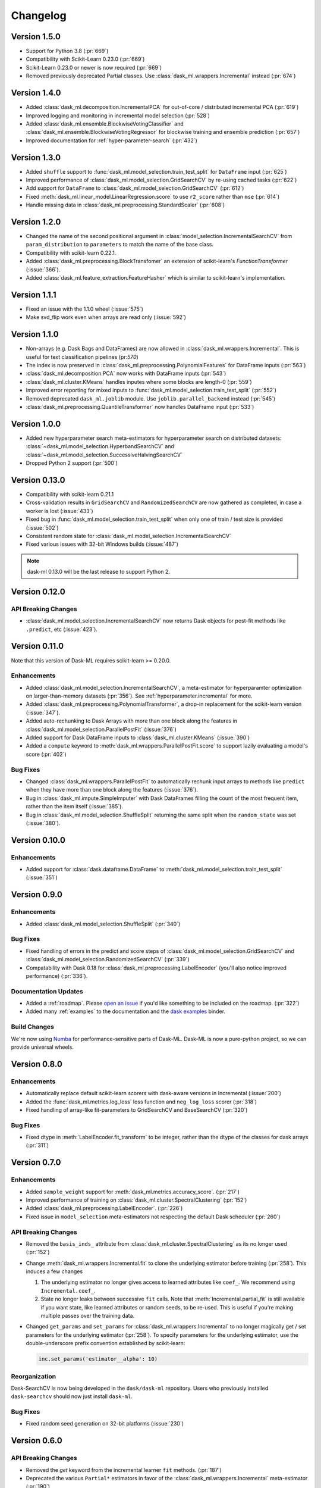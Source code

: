 Changelog
=========

Version 1.5.0
~~~~~~~~~~~~~

* Support for Python 3.8 (:pr:`669`)
* Compatibility with Scikit-Learn 0.23.0 (:pr:`669`)
* Scikit-Learn 0.23.0 or newer is now required (:pr:`669`)
* Removed previously deprecated Partial classes. Use :class:`dask_ml.wrappers.Incremental` instead (:pr:`674`)

Version 1.4.0
~~~~~~~~~~~~~

* Added :class:`dask_ml.decomposition.IncrementalPCA` for out-of-core / distributed incremental PCA (:pr:`619`)
* Improved logging and monitoring in incremental model selection (:pr:`528`)
* Added :class:`dask_ml.ensemble.BlockwiseVotingClassifier` and :class:`dask_ml.ensemble.BlockwiseVotingRegressor` for blockwise training and ensemble prediction (:pr:`657`)
* Improved documentation for :ref:`hyper-parameter-search` (:pr:`432`)

Version 1.3.0
~~~~~~~~~~~~~

- Added ``shuffle`` support to :func:`dask_ml.model_selection.train_test_split` for ``DataFrame`` input (:pr:`625`)
- Improved performance of :class:`dask_ml.model_selection.GridSearchCV` by re-using cached tasks (:pr:`622`)
- Add support for ``DataFrame`` to :class:`dask_ml.model_selection.GridSearchCV` (:pr:`612`)
- Fixed :meth:`dask_ml.linear_model.LinearRegression.score` to use ``r2_score`` rather than ``mse`` (:pr:`614`)
- Handle missing data in :class:`dask_ml.preprocessing.StandardScaler` (:pr:`608`)

Version 1.2.0
~~~~~~~~~~~~~

- Changed the name of the second positional argument in :class:`model_selection.IncrementalSearchCV` from ``param_distribution``
  to ``parameters`` to match the name of the base class.
- Compatibility with scikit-learn 0.22.1.
- Added :class:`dask_ml.preprocessing.BlockTransfomer` an extension of scikit-learn's `FunctionTransformer` (:issue:`366`).
- Added :class:`dask_ml.feature_extraction.FeatureHasher` which is similar to scikit-learn's implementation.

Version 1.1.1
~~~~~~~~~~~~~

- Fixed an issue with the 1.1.0 wheel (:issue:`575`)
- Make svd_flip work even when arrays are read only (:issue:`592`)

Version 1.1.0
~~~~~~~~~~~~~

- Non-arrays (e.g. Dask Bags and DataFrames) are now allowed in :class:`dask_ml.wrappers.Incremental`. This is useful for text classification pipelines (pr:`570`)
- The index is now preserved in :class:`dask_ml.preprocessing.PolynomialFeatures` for DataFrame inputs (:pr:`563`)
- :class:`dask_ml.decomposition.PCA` now works with DataFrame inputs (:pr:`543`)
- :class:`dask_ml.cluster.KMeans` handles inputes where some blocks are length-0 (:pr:`559`)
- Improved error reporting for mixed inputs to :func:`dask_ml.model_selection.train_test_split` (:pr:`552`)
- Removed deprecated ``dask_ml.joblib`` module. Use ``joblib.parallel_backend`` instead (:pr:`545`)
- :class:`dask_ml.preprocessing.QuantileTransformer` now handles DataFrame input (:pr:`533`)


Version 1.0.0
~~~~~~~~~~~~~

- Added new hyperparameter search meta-estimators for hyperparameter search on distributed datasets: :class:`~dask_ml.model_selection.HyperbandSearchCV` and :class:`~dask_ml.model_selection.SuccessiveHalvingSearchCV`
- Dropped Python 2 support (:pr:`500`)

Version 0.13.0
~~~~~~~~~~~~~~

- Compatibility with scikit-learn 0.21.1
- Cross-validation results in ``GridSearchCV`` and ``RandomizedSearchCV`` are now gathered as completed, in case a worker is lost (:issue:`433`)
- Fixed bug in :func:`dask_ml.model_selection.train_test_split` when only one of train / test size is provided (:issue:`502`)
- Consistent random state for :class:`dask_ml.model_selection.IncrementalSearchCV`
- Fixed various issues with 32-bit Windows builds (:issue:`487`)

.. note::

   dask-ml 0.13.0 will be the last release to support Python 2.

Version 0.12.0
~~~~~~~~~~~~~~

API Breaking Changes
--------------------

- :class:`dask_ml.model_selection.IncrementalSearchCV` now returns Dask objects for post-fit methods like ``.predict``, etc (:issue:`423`).


Version 0.11.0
~~~~~~~~~~~~~~

Note that this version of Dask-ML requires scikit-learn >= 0.20.0.

Enhancements
------------

- Added :class:`dask_ml.model_selection.IncrementalSearchCV`, a meta-estimator for hyperparamter optimization on larger-than-memory datasets (:pr:`356`). See :ref:`hyperparameter.incremental` for more.
- Added :class:`dask_ml.preprocessing.PolynomialTransformer`, a drop-in replacement for the scikit-learn version (:issue:`347`).
- Added auto-rechunking to Dask Arrays with more than one block along the features in :class:`dask_ml.model_selection.ParallelPostFit` (:issue:`376`)
- Added support for Dask DataFrame inputs to :class:`dask_ml.cluster.KMeans` (:issue:`390`)
- Added a ``compute`` keyword to :meth:`dask_ml.wrappers.ParallelPostFit.score` to support lazily evaluating a model's score (:pr:`402`)

Bug Fixes
---------

- Changed :class:`dask_ml.wrappers.ParallelPostFit` to automatically rechunk input arrays to methods like ``predict`` when they
  have more than one block along the features (:issue:`376`).
- Bug in :class:`dask_ml.impute.SimpleImputer` with Dask DataFrames filling the count of the most frequent item, rather than the item itself (:issue:`385`).
- Bug in :class:`dask_ml.model_selection.ShuffleSplit` returning the same split when the ``random_state`` was set (:issue:`380`).

Version 0.10.0
~~~~~~~~~~~~~~

Enhancements
------------

- Added support for :class:`dask.dataframe.DataFrame` to :meth:`dask_ml.model_selection.train_test_split` (:issue:`351`)

Version 0.9.0
~~~~~~~~~~~~~

Enhancements
------------

- Added :class:`dask_ml.model_selection.ShuffleSplit` (:pr:`340`)

Bug Fixes
---------

- Fixed handling of errors in the predict and score steps of :class:`dask_ml.model_selection.GridSearchCV` and :class:`dask_ml.model_selection.RandomizedSearchCV` (:pr:`339`)
- Compatability with Dask 0.18 for :class:`dask_ml.preprocessing.LabelEncoder` (you'll also notice improved performance) (:pr:`336`).

Documentation Updates
---------------------

- Added a :ref:`roadmap`. Please `open an issue <https://github.com/dask/dask-ml>`__ if you'd like something to be included on the roadmap. (:pr:`322`)
- Added many :ref:`examples` to the documentation and the `dask examples <https://github.com/dask/dask-examples>`__ binder.

Build Changes
-------------

We're now using `Numba <http://numba.pydata.org/>`__ for performance-sensitive parts of Dask-ML.
Dask-ML is now a pure-python project, so we can provide universal wheels.

Version 0.8.0
~~~~~~~~~~~~~

Enhancements
------------

- Automatically replace default scikit-learn scorers with dask-aware versions in Incremental (:issue:`200`)
- Added the :func:`dask_ml.metrics.log_loss` loss function and ``neg_log_loss`` scorer (:pr:`318`)
- Fixed handling of array-like fit-parameters to GridSearchCV and BaseSearchCV (:pr:`320`)

Bug Fixes
---------

- Fixed dtype in :meth:`LabelEncoder.fit_transform` to be integer, rather than the dtype of the classes for dask arrays (:pr:`311`)

Version 0.7.0
~~~~~~~~~~~~~

Enhancements
------------

- Added ``sample_weight`` support for :meth:`dask_ml.metrics.accuracy_score`. (:pr:`217`)
- Improved performance of training on :class:`dask_ml.cluster.SpectralClustering` (:pr:`152`)
- Added :class:`dask_ml.preprocessing.LabelEncoder`. (:pr:`226`)
- Fixed issue in ``model_selection`` meta-estimators not respecting the default Dask scheduler (:pr:`260`)

API Breaking Changes
--------------------

- Removed the ``basis_inds_`` attribute from :class:`dask_ml.cluster.SpectralClustering` as its no longer used (:pr:`152`)
- Change :meth:`dask_ml.wrappers.Incremental.fit` to clone the underlying estimator before training (:pr:`258`). This induces a few changes

  1. The underlying estimator no longer gives access to learned attributes like ``coef_``. We recommend using
     ``Incremental.coef_``.
  2. State no longer leaks between successive ``fit`` calls. Note that :meth:`Incremental.partial_fit` is still available
     if you want state, like learned attributes or random seeds, to be re-used. This is useful if you're making multiple
     passes over the training data.
- Changed ``get_params`` and ``set_params`` for :class:`dask_ml.wrappers.Incremental` to no longer magically get / set parameters
  for the underlying estimator (:pr:`258`). To specify parameters for the underlying estimator, use the double-underscore prefix convention
  established by scikit-learn:

  .. code-block:: python

     inc.set_params('estimator__alpha': 10)

Reorganization
--------------

Dask-SearchCV is now being developed in the ``dask/dask-ml`` repository. Users
who previously installed ``dask-searchcv`` should now just install ``dask-ml``.

Bug Fixes
---------

- Fixed random seed generation on 32-bit platforms (:issue:`230`)


Version 0.6.0
~~~~~~~~~~~~~

API Breaking Changes
--------------------

- Removed the `get` keyword from the incremental learner ``fit`` methods. (:pr:`187`)
- Deprecated the various ``Partial*`` estimators in favor of the :class:`dask_ml.wrappers.Incremental` meta-estimator (:pr:`190`)

Enhancements
------------

- Added a new meta-estimator :class:`dask_ml.wrappers.Incremental` for wrapping any estimator with a `partial_fit` method. See :ref:`incremental.blockwise-metaestimator` for more. (:pr:`190`)
- Added an R2-score metric :meth:`dask_ml.metrics.r2_score`.

Version 0.5.0
~~~~~~~~~~~~~

API Breaking Changes
--------------------

- The `n_samples_seen_` attribute on :class:`dask_ml.preprocessing.StandardScalar` is now consistently ``numpy.nan`` (:issue:`157`).
- Changed the algorithm for :meth:`dask_ml.datasets.make_blobs`, :meth:`dask_ml.datasets.make_regression` and :meth:`dask_ml.datasets.make_classfication` to reduce the single-machine peak memory usage (:issue:`67`)

Enhancements
------------

- Added :func:`dask_ml.model_selection.train_test_split` and :class:`dask_ml.model_selection.ShuffleSplit` (:issue:`172`)
- Added :func:`dask_ml.metrics.classification_score`, :func:`dask_ml.metrics.mean_absolute_error`, and :func:`dask_ml.metrics.mean_squared_error`.


Bug Fixes
---------

- :class:`dask_ml.preprocessing.StandardScalar` now works on DataFrame inputs (:issue:`157`).
-

Version 0.4.1
~~~~~~~~~~~~~

This release added several new estimators.

Enhancements
------------

Added :class:`dask_ml.preprocessing.RobustScaler`
"""""""""""""""""""""""""""""""""""""""""""""""""

Scale features using statistics that are robust to outliers. This mirrors
:class:`sklearn.preprocessing.RobustScalar` (:issue:`62`).

Added :class:`dask_ml.preprocessing.OrdinalEncoder`
"""""""""""""""""""""""""""""""""""""""""""""""""""

Encodes categorical features as ordinal, in one ordered feature (:issue:`119`).

Added :class:`dask_ml.wrappers.ParallelPostFit`
"""""""""""""""""""""""""""""""""""""""""""""""

A meta-estimator for fitting with any scikit-learn estimator, but post-processing
(``predict``, ``transform``, etc.) in parallel on dask arrays.
See :ref:`parallel-meta-estimators` for more (:issue:`132`).

Version 0.4.0
~~~~~~~~~~~~~

API Changes
-----------

- Changed the arguments of the dask-glm based estimators in
  ``dask_glm.linear_model`` to match scikit-learn's API (:issue:`94`).

  * To specify ``lambuh`` use ``C = 1.0 / lambduh`` (the default of 1.0 is
    unchanged)
  * The ``rho``, ``over_relax``, ``abstol`` and ``reltol`` arguments have been
    removed. Provide them in ``solver_kwargs`` instead.

  This affects the ``LinearRegression``, ``LogisticRegression`` and
  ``PoissonRegression`` estimators.

Enhancements
------------

- Accept ``dask.dataframe`` for dask-glm based estimators (:issue:`84`).

Version 0.3.2
~~~~~~~~~~~~~

Enhancements
------------

- Added :meth:`dask_ml.preprocessing.TruncatedSVD` and
  :meth:`dask_ml.preprocessing.PCA` (:issue:`78`)

Version 0.3.0
~~~~~~~~~~~~~

Enhancements
------------

- Added :meth:`KMeans.predict` (:issue:`83`)

API Changes
-----------

- Changed the fitted attributes on ``MinMaxScaler`` and ``StandardScaler`` to be
  concrete NumPy or pandas objects, rather than persisted dask objects
  (:issue:`75`).
